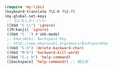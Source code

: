 #+BEGIN_SRC emacs-lisp
(require 'my-libs)
(keyboard-translate ?\C-h ?\C-?)
(my-global-set-keys
 ;; なにもしなくていい
 ((kbd "C-\\") 'ignore)
 ([M-kanji] 'ignore)
 ((kbd "C-`") #'skk-mode)
 ;; EmacsWiki: Backspace Key
 ;; http://www.emacswiki.org/emacs/BackspaceKey
 ((kbd "C-h") 'delete-backward-char)
 ((kbd "M-h") 'backward-kill-word)
 ((kbd "C-c h") 'help-command)
 ([backspace] 'help-command)) ;; 矯正用
#+END_SRC
